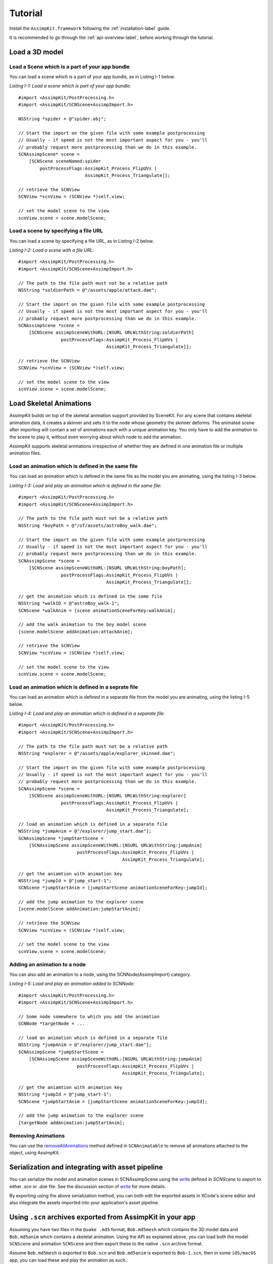 ========
Tutorial
========

Install the ``AssimpKit.framework`` following the :ref:`installation-label` guide.

It is recommended to go through the :ref:`api-overview-label`, before working
through the tutorial.

Load a 3D model
===============

Load a Scene which is a part of your app bundle
-----------------------------------------------

You can load a scene which is a part of your app bundle, as in Listing I-1 below.

*Listing I-1: Load a scene which is part of your app bundle*::

    #import <AssimpKit/PostProcessing.h>
    #import <AssimpKit/SCNScene+AssimpImport.h>

    NSString *spider = @"spider.obj";

    // Start the import on the given file with some example postprocessing
    // Usually - if speed is not the most important aspect for you - you'll
    // probably request more postprocessing than we do in this example.
    SCNAssimpScene* scene =
        [SCNScene sceneNamed:spider
            postProcessFlags:AssimpKit_Process_FlipUVs |
                             AssimpKit_Process_Triangulate]];

    // retrieve the SCNView
    SCNView *scnView = (SCNView *)self.view;

    // set the model scene to the view
    scnView.scene = scene.modelScene;

Load a scene by specifying a file URL
-------------------------------------
                    
You can load a scene by specifying a file URL, as in Listing I-2 below.

*Listing I-2: Load a scene with a file URL*::

    #import <AssimpKit/PostProcessing.h>
    #import <AssimpKit/SCNScene+AssimpImport.h>

    // The path to the file path must not be a relative path
    NSString *soldierPath = @"/assets/apple/attack.dae";

    // Start the import on the given file with some example postprocessing
    // Usually - if speed is not the most important aspect for you - you'll
    // probably request more postprocessing than we do in this example.
    SCNAssimpScene *scene = 
        [SCNScene assimpSceneWithURL:[NSURL URLWithString:soldierPath]
                    postProcessFlags:AssimpKit_Process_FlipUVs |
                                     AssimpKit_Process_Triangulate]];

    // retrieve the SCNView
    SCNView *scnView = (SCNView *)self.view;

    // set the model scene to the view
    scnView.scene = scene.modelScene;

Load Skeletal Animations
========================

AssimpKit builds on top of the skeletal animation support provided by SceneKit.
For any scene that contains skeletal animation data, it creates a skinner and
sets it to the node whose geometry the skinner deforms. The animated scene after
importing will contain a set of animations each with a unique animation key. You
only have to add the animation to the scene to play it, without even worrying
about which node to add the animation.

AssimpKit supports skeletal animations irrespective of whether they are defined
in one animation file or multiple animation files.

Load an animation which is defined in the same file
---------------------------------------------------

You can load an animation which is defined in the same file as the model you are
animating, using the listing I-3 below.

*Listing I-3: Load and play an animation which is defined in the same file*::

    #import <AssimpKit/PostProcessing.h>
    #import <AssimpKit/SCNScene+AssimpImport.h>

    // The path to the file path must not be a relative path
    NSString *boyPath = @"/of/assets/astroBoy_walk.dae";

    // Start the import on the given file with some example postprocessing
    // Usually - if speed is not the most important aspect for you - you'll
    // probably request more postprocessing than we do in this example.
    SCNAssimpScene *scene = 
        [SCNScene assimpSceneWithURL:[NSURL URLWithString:boyPath];
                    postProcessFlags:AssimpKit_Process_FlipUVs |
                                     AssimpKit_Process_Triangulate]];

    // get the animation which is defined in the same file
    NSString *walkID = @"astroBoy_walk-1";
    SCNScene *walkAnim = [scene animationSceneForKey:walkAnim];

    // add the walk animation to the boy model scene
    [scene.modelScene addAnimation:attackAnim];

    // retrieve the SCNView
    SCNView *scnView = (SCNView *)self.view;

    // set the model scene to the view
    scnView.scene = scene.modelScene;

Load an animation which is defined in a seprate file
----------------------------------------------------

You can load an animation which is defined in a separate file from the model you
are animating, using the listing I-5 below.

*Listing I-4: Load and play an animation which is defined in a separate file*::

    #import <AssimpKit/PostProcessing.h>
    #import <AssimpKit/SCNScene+AssimpImport.h>

    // The path to the file path must not be a relative path
    NSString *explorer = @"/assets/apple/explorer_skinned.dae";

    // Start the import on the given file with some example postprocessing
    // Usually - if speed is not the most important aspect for you - you'll
    // probably request more postprocessing than we do in this example.
    SCNAssimpScene *scene =
        [SCNScene assimpSceneWithURL:[NSURL URLWithString:explorer]
                    postProcessFlags:AssimpKit_Process_FlipUVs |
                                     AssimpKit_Process_Triangulate];

    // load an animation which is defined in a separate file
    NSString *jumpAnim = @"/explorer/jump_start.dae"];
    SCNAssimpScene *jumpStartScene =
        [SCNAssimpScene assimpSceneWithURL:[NSURL URLWithString:jumpAnim]
                          postProcessFlags:AssimpKit_Process_FlipUVs |
                                           AssimpKit_Process_Triangulate];

    // get the aniamtion with animation key
    NSString *jumpId = @"jump_start-1";
    SCNScene *jumpStartAnim = [jumpStartScene animationSceneForKey:jumpId];

    // add the jump animation to the explorer scene
    [scene.modelScene addAnimation:jumpStartAnim];

    // retrieve the SCNView
    SCNView *scnView = (SCNView *)self.view;

    // set the model scene to the view
    scnView.scene = scene.modelScene;

Adding an animation to a node
-----------------------------

You can also add an animation to a node, using the SCNNode(AssimpImport) category.

*Listing I-5: Load and play an animation added to SCNNode*::

    #import <AssimpKit/PostProcessing.h>
    #import <AssimpKit/SCNScene+AssimpImport.h>

    // Some node somewhere to which you add the animation
    SCNNode *targetNode = ...
    
    // load an animation which is defined in a separate file
    NSString *jumpAnim = @"/explorer/jump_start.dae"];
    SCNAssimpScene *jumpStartScene =
        [SCNAssimpScene assimpSceneWithURL:[NSURL URLWithString:jumpAnim]
                          postProcessFlags:AssimpKit_Process_FlipUVs |
                                           AssimpKit_Process_Triangulate];

    // get the aniamtion with animation key
    NSString *jumpId = @"jump_start-1";
    SCNScene *jumpStartAnim = [jumpStartScene animationSceneForKey:jumpId];

    // add the jump animation to the explorer scene
    [targetNode addAnimation:jumpStartAnim];

Removing Animations
-------------------

You can use the `removeAllAnimations`_ method defined in ``SCNAnimatable`` to
remove all animations attached to the object, using AssimpKit.

Serialization and integrating with asset pipeline
=================================================

You can serialize the model and animation scenes in SCNAssimpScene using the
`write`_ defined in `SCNScene` to export to either `.scn` or `.dae` file. See
the discussion section of `write`_ for more details.

By exporting using the above serialization method, you can both edit the
exported assets in XCode's scene editor and also integrate the assets imported
into your application's asset pipeline.

.. image:: ../img/kit.*

.. _using-exported-scn:

Using ``.scn`` archives exported from AssimpKit in your app
===========================================================

Assuming you have two files in the ``Quake .md5`` format, ``Bob.md5mesh`` which
contains the 3D model data and ``Bob.md5anim`` which contains a skeletal
animation. Using the API as explained above, you can load both the model
``SCNScene`` and animation ``SCNScene`` and then export these to the native
``.scn`` archive format.

Assume ``Bob.md5mesh`` is exported to ``Bob.scn`` and ``Bob.md5anim`` is
exported to ``Bob-1.scn``, then in some ``iOS/macOS`` app,
you can load these and play the animation as such.::

     #import <AssimpKit/SCNScene+AssimpImport.h>

     SCNScene *scene = [SCNScene sceneNamed:@"art.scnassets/Bob.scn"];
     SCNScene *animScene = [SCNScene sceneNamed:@"art.scnassets/Bob-1.scn"];
     [scene addAnimationScene:animScene];

You can see below the ``Bob.scn`` file edited in XCode Scene editor.

.. image:: ../img/bob-XCode.*

The edited ``Bob.scn`` with animation rendered.

.. image:: ../img/bob-iOS.*

.. _removeAllAnimations: https://developer.apple.com/reference/scenekit/scnanimatable/1522762-removeallanimations
.. _write: https://developer.apple.com/reference/scenekit/scnscene/1523577-write
